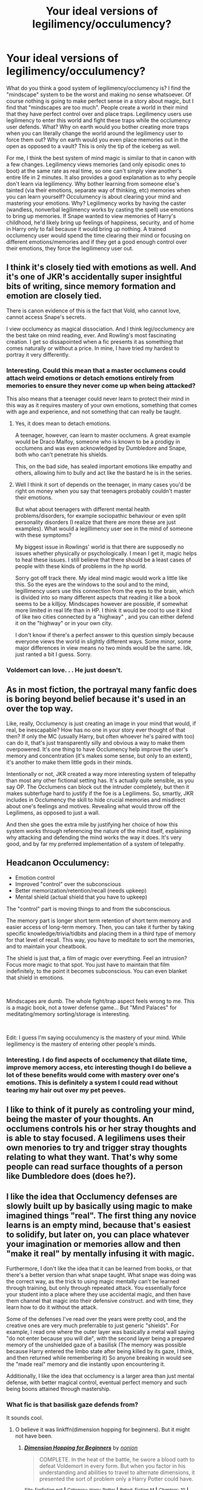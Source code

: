 #+TITLE: Your ideal versions of legilimency/occulumency?

* Your ideal versions of legilimency/occulumency?
:PROPERTIES:
:Author: Impossible-Poetry
:Score: 56
:DateUnix: 1584051531.0
:DateShort: 2020-Mar-13
:FlairText: Discussion
:END:
What do you think a good system of legilimency/occlumency is? I find the "mindscape" system to be the worst and making no sense whatsoever. Of course nothing is going to make perfect sense in a story about magic, but I find that "mindscapes are too much". People create a world in their mind that they have perfect control over and place traps. Legilimency users use legilimency to enter this world and fight these traps while the occlumency user defends. What? Why on earth would you bother creating more traps when you can literally change the world around the legilimency user to force them out? Why on earth would you even place memories out in the open as opposed to a vault? This is only the tip of the iceberg as well.

For me, I think the best system of mind magic is similar to that in canon with a few changes. Legilimency views memories (and only episodic ones to boot) at the same rate as real time, so one can't simply view another's entire life in 2 minutes. It also provides a good explanation as to why people don't learn via legilimency. Why bother learning from someone else's tainted (via their emotions, separate way of thinking, etc) memories when you can learn yourself? Occulumency is about clearing your mind and mastering your emotions. Why? Legilimency works by having the caster (wandless, nonverbal legilimency works by casting the spell) use emotions to bring up memories. If Snape wanted to view memories of Harry's childhood, he'd likely bring up feelings of happiness, security, and of home in Harry only to fail because it would bring up nothing. A trained occlumency user would spend the time clearing their mind or focusing on different emotions/memories and if they get a good enough control over their emotions, they force the legilimency user out.


** I think it's closely tied with emotions as well. And it's one of JKR's accidentally super insightful bits of writing, since memory formation and emotion are closely tied.

There is canon evidence of this is the fact that Vold, who cannot love, cannot access Snape's secrets.

I view occlumency as magical dissociation. And I think legi/occlumency are the best take on mind reading, ever. And Rowling's most fascinating creation. I get so dissapointed when a fic presents it as something that comes naturally or without a price. In mine, I have tried my hardest to portray it very differently.
:PROPERTIES:
:Author: pet_genius
:Score: 37
:DateUnix: 1584052837.0
:DateShort: 2020-Mar-13
:END:

*** Interesting. Could this mean that a master occlumens could attach weird emotions or detach emotions entirely from memories to ensure they never come up when being attacked?

This also means that a teenager could never learn to protect their mind in this way as it requires mastery of your own emotions, something that comes with age and experience, and not something that can really be taught.
:PROPERTIES:
:Author: HairyHorux
:Score: 7
:DateUnix: 1584061896.0
:DateShort: 2020-Mar-13
:END:

**** Yes, it does mean to detach emotions.

A teenager, however, can learn to master occlumens. A great example would be Draco Malfoy, someone who is known to be a prodigy in occlumens and was even acknowledged by Dumbledore and Snape, both who can't penetrate his shields.

This, on the bad side, has sealed important emotions like empathy and others, allowing him to bully and act like the bastard he is in the series.
:PROPERTIES:
:Author: draconaisev
:Score: 7
:DateUnix: 1584077730.0
:DateShort: 2020-Mar-13
:END:


**** Well I think it sort of depends on the teenager, in many cases you'd be right on money when you say that teenagers probably couldn't master their emotions.

But what about teenagers with different mental health problems/disorders, for example sociopathic behaviour or even split personality disorders (I realize that there are more these are just examples). What would a legillimency user see in the mind of someone with these symptoms?

My biggest issue in Rowlings' world is that there are supposedly no issues whether physically or psychologically. I mean I get it, magic helps to heal these issues. I still believe that there should be a least cases of people with these kinds of problems in the hp world.

Sorry got off track there. My ideal mind magic would work a little like this. So the eyes are the windows to the soul and to the mind, legillimency users use this connection from the eyes to the brain, which is divided into so many different aspects that reading it like a book seems to be a killjoy. Mindscapes however are possible, if somewhat more limited in real life than in HP. I think it would be cool to use it kind of like two cities connected by a "highway" , and you can either defend it on the "highway" or in your own city.

I don't know if there's a perfect answer to this question simply because everyone views the world in slightly different ways. Some minor, some major differences in view means no two minds would be the same. Idk, just ranted a bit I guess. Sorry.
:PROPERTIES:
:Author: justlooking4myson
:Score: 3
:DateUnix: 1584074048.0
:DateShort: 2020-Mar-13
:END:


*** Voldemort can love. . . He just doesn't.
:PROPERTIES:
:Author: Squishysib
:Score: 2
:DateUnix: 1584080335.0
:DateShort: 2020-Mar-13
:END:


** As in most fiction, the portrayal many fanfic does is boring beyond belief because it's used in an over the top way.

Like, really, Occlumency is just creating an image in your mind that would, if real, be inescapable? How has no one in your story ever thought of that then? If only the MC (usually Harry, but often whoever he's paired with too) can do it, that's just transparently silly and obvious a way to make them overpowered. It's one thing to have Occlumency help improve the user's memory and concentration (it's makes some sense, but only to an extent), it's another to make them little gods in their minds.

Intentionally or not, JKR created a way more interesting system of telepathy than most any other fictional setting has. It's actually quite sensible, as you say OP. The Occlumens can block out the intruder completely, but then it makes subterfuge hard to justify if the foe is a Legilimens. So, smartly, JKR includes in Occlumency the skill to hide crucial memories and misdirect about one's feelings and motives. Revealing what would throw off the Legilimens, as opposed to just a wall.

And then she goes the extra mile by justifying her choice of how this system works through referencing the nature of the mind itself, explaining why attacking and defending the mind works the way it does. It's very good, and by far my preferred implementation of a system of telepathy.
:PROPERTIES:
:Author: MindForgedManacle
:Score: 14
:DateUnix: 1584061989.0
:DateShort: 2020-Mar-13
:END:


** Headcanon Occulumency:

- Emotion control
- Improved "control" over the subconscious
- Better memorization/retention/recall (needs upkeep)
- Mental shield (actual shield that you have to upkeep)

The "control" part is moving things to and from the subconscious.

The memory part is longer short term retention of short term memory and easier access of long-term memory. Then, you can take it further by taking specific knowledge/trivia/tidbits and placing them in a third type of memory for that level of recall. This way, you have to meditate to sort the memories, and to maintain your cheatbook.

The shield is just that, a film of magic over everything. Feel an intrusion? Focus more magic to that spot. You just have to maintain that film indefinitely, to the point it becomes subconscious. You can even blanket that shield in emotions.

​

Mindscapes are dumb. The whole fight/trap aspect feels wrong to me. This is a magic book, not a tower defense game... But "Mind Palaces" for meditating/memory sorting/storage is interesting.

​

Edit: I guess I'm saying occulumency is the mastery of your mind. While legilimency is the mastery of entering other people's minds.
:PROPERTIES:
:Author: Nyanmaru_San
:Score: 6
:DateUnix: 1584064842.0
:DateShort: 2020-Mar-13
:END:

*** Interesting. I do find aspects of occlumency that dilate time, improve memory access, etc interesting though I do believe a lot of these benefits would come with mastery over one's emotions. This is definitely a system I could read without tearing my hair out over my pet peeves.
:PROPERTIES:
:Author: Impossible-Poetry
:Score: 3
:DateUnix: 1584070408.0
:DateShort: 2020-Mar-13
:END:


** I like to think of it purely as controling your mind, being the master of your thoughts. An occlumens controls his or her stray thoughts and is able to stay focused. A legilimens uses their own menories to try and trigger stray thoughts relating to what they want. That's why some people can read surface thoughts of a person like Dumbledore does (does he?).
:PROPERTIES:
:Author: jasoneill23
:Score: 4
:DateUnix: 1584069429.0
:DateShort: 2020-Mar-13
:END:


** I like the idea that Occlumency defenses are slowly built up by basically using magic to make imagined things "real". The first thing any novice learns is an empty mind, because that's easiest to solidify, but later on, you can place whatever your imagination or memories allow and then "make it real" by mentally infusing it with magic.

Furthermore, I don't like the idea that it can be learned from books, or that there's a better version than what snape taught. What snape was doing was the correct way, as the trick to using magic mentally can't be learned through training, but only through repeated attack. You essentially force your student into a place where they use accidental magic, and then have them channel that magic into their defensive construct. and with time, they learn how to do it without the attack.

Some of the defenses I've read over the years were pretty cool, and the creative ones are very much preferrable to just generic "shields". For example, I read one where the outer layer was basically a metal wall saying "do not enter because you will die", with the second layer being a prepared memory of the unshielded gaze of a basilisk (The memory was possible because Harry entered the limbo state after being killed by its gaze, I think, and then returned while remembering it) So anyone breaking in would see the "made real" memory and die instantly upon encountering it.

Additionally, I like the idea that occlumency is a larger area than just mental defense, with better magical control, eventual perfect memory and such being boons attained through mastership.
:PROPERTIES:
:Author: Uncommonality
:Score: 5
:DateUnix: 1584062516.0
:DateShort: 2020-Mar-13
:END:

*** What fic is that basilisk gaze defends from?

It sounds cool.
:PROPERTIES:
:Author: Slip09
:Score: 3
:DateUnix: 1584084658.0
:DateShort: 2020-Mar-13
:END:

**** O believe it was linkffn(dimension hopping for beginners). But it might not have been.
:PROPERTIES:
:Author: Uncommonality
:Score: 1
:DateUnix: 1584088099.0
:DateShort: 2020-Mar-13
:END:

***** [[https://www.fanfiction.net/s/2829366/1/][*/Dimension Hopping for Beginners/*]] by [[https://www.fanfiction.net/u/649528/nonjon][/nonjon/]]

#+begin_quote
  COMPLETE. In the heat of the battle, he swore a blood oath to defeat Voldemort in every form. But when you factor in his understanding and abilities to travel to alternate dimensions, it presented the sort of problem only a Harry Potter could have.
#+end_quote

^{/Site/:} ^{fanfiction.net} ^{*|*} ^{/Category/:} ^{Harry} ^{Potter} ^{*|*} ^{/Rated/:} ^{Fiction} ^{M} ^{*|*} ^{/Chapters/:} ^{10} ^{*|*} ^{/Words/:} ^{56,035} ^{*|*} ^{/Reviews/:} ^{1,236} ^{*|*} ^{/Favs/:} ^{3,646} ^{*|*} ^{/Follows/:} ^{1,285} ^{*|*} ^{/Updated/:} ^{3/13/2006} ^{*|*} ^{/Published/:} ^{3/4/2006} ^{*|*} ^{/Status/:} ^{Complete} ^{*|*} ^{/id/:} ^{2829366} ^{*|*} ^{/Language/:} ^{English} ^{*|*} ^{/Genre/:} ^{Parody/Adventure} ^{*|*} ^{/Characters/:} ^{Harry} ^{P.} ^{*|*} ^{/Download/:} ^{[[http://www.ff2ebook.com/old/ffn-bot/index.php?id=2829366&source=ff&filetype=epub][EPUB]]} ^{or} ^{[[http://www.ff2ebook.com/old/ffn-bot/index.php?id=2829366&source=ff&filetype=mobi][MOBI]]}

--------------

*FanfictionBot*^{2.0.0-beta} | [[https://github.com/tusing/reddit-ffn-bot/wiki/Usage][Usage]]
:PROPERTIES:
:Author: FanfictionBot
:Score: 1
:DateUnix: 1584088125.0
:DateShort: 2020-Mar-13
:END:


*** Eh, to each their own but the version you mention just sounds like the generic OP version that permeates fanfic. It makes Occlumency so overpowered that it makes any fanfic that uses it like that cannot justify not having everyone try to learn it. :/
:PROPERTIES:
:Author: MindForgedManacle
:Score: 1
:DateUnix: 1584320569.0
:DateShort: 2020-Mar-16
:END:


** Honestly, I enjoy them all.

Canon is fine for me, but doesn't make for the most engaging reading if the fic is going to be be mind arts centered. Canon Legilimency jumps from memory to memory, though to thought, by tenuous connections or no connections at all. Its clear that the Legilimancer has some method of directing the flow of memory, but it isn't "reading a mind like a book." The Occlumancer tries to clear their mind of emotion and thought to prevent access to memories at all, or at the very least important ones.

I like variations on that where rather than focusing on clearing their mind, the Occlumancer creates inane connections, mazes of useless memories and tenuous connections that they can use to route the attacker into viewing inane and pointless memories as they try to access important information.

I like variations where the mind palace is only an aspect of the process, by which the Occlumancer organizes their mind in such a way that they can clear it more effectively. Thoughts and memories aren't jumbled around unorganized where an attacker can flip through them, they are packed away in appropriate locations. Then, the Occlumancer acts to shield that mind palace from incursion through mental constructs such as walls or traps.

I like variations where the Occlumancer can seal away important memories behind hidden shields and walls while leaving unimportant memories available for the Legilimancer to peruse, thinking that they are seeing everything.

I really like ones where Occlumancy is completely individual. That every witch or wizard has their own personal method for defending their mind, and that their own method will work best for them and others possibly not at all. Maybe clearing the mind works for Snape, but not for Harry, maybe some people focus on a memory that is so strong they can lose themselves in it, preventing any attacker from seeing more than that. Maybe someone else pictures an internal battle between defending mental constructs and attacking mental probes.

​

I do agree with you about learning someones entire life in real time, though I don't think its real time. Remembering things yourself isn't real time, memories are disjointed, and sped up, and removed from such senses as the passing of time. You remember a long car drive taking all day, but it doesn't take all day to remember it. Though maybe that was what you were saying as well.
:PROPERTIES:
:Author: Kingsonne
:Score: 7
:DateUnix: 1584054797.0
:DateShort: 2020-Mar-13
:END:

*** Interesting. I guess I personally just cannot stand mind palaces out of personal preferences. Do you justify the illogical aspects of them like how the traps seem unnecessary if one can merely simply have a mindscape of hell (perfect vacuums, fire, etc)?

To clarify the car drive thing, when you think of it taking a while, the part that knows it took a certain amount of time is semantic (knowing knowledge without sensory information) whereas remembering the experience of the car drive would be episodic. In my ideal version of legilimency, the only way to know the length of the car ride would be to view memories of it near the end where a person would remember how long it took. However, to view everything that happened over the car ride (relevant in learning experiences or interrogations) would require viewing the full eight hours in real time and possibly fighting off attempts at misdirection.
:PROPERTIES:
:Author: Impossible-Poetry
:Score: 3
:DateUnix: 1584057171.0
:DateShort: 2020-Mar-13
:END:

**** I don't think the traps seem unnecessary. In mind palace occlumency as I imagine the benefits are twofold. One, the increased organization helps the user organize their own memories for greater recall. Two it helps them protect them better. Like you are talking about with real time, searching through the mind palace takes time. If Voldemort jumps into an unorganized Harry's mind he can follow links between memories in the blur of thoughts and recollections to jump from memory to memory in order to find what he is looking for. During this time Harry must actively try to clear his mind in order to reject Voldemort while Voldemort is viewing memories. Even if Harry does reject him and the process takes 30 seconds, that's 30 seconds of time for Voldemort to look around and find things.

Now imagine Voldemort enters Harry's mind and finds, not a soup of disorganized memories to peruse through, but a replica of Hogwarts. It will take him time to find where Harry has stored his memories. Does he go to the library first and look for books corresponding to memories? Does he check Gryfffindor tower? Has Harry organized his memories in the Room of Requirement? Say he decides to check Gryffindor tower. First he must gain entry to Hogwarts itself, a fortress of Harry's mind designed to repel intruders. He might not even be able to make it into the mind palace itself, especially if the whomping willow attacks his legilimancy probe, or a mental construct of peeves dive bombs him with distractions.

Voldemort is a good legilimens though, let's say it only takes him 20 seconds to break through the walls. Now he's inside and has to get to Gryffindor tower. Except the suits of armor are attacking him and the staircases are moving randomly and he gets caught in a trick stair. Now he's still in Harry's mind, he gets to Gryffindor tower and opens Harry's trunk and finds memories of Harry doing laundry, packing his trunk, and doing chores. Harry's valuable memories aren't in Gryffindor tower, they are in a hidden chamber in the quidditch broom shed behind dozens of more traps.

This entire time Harry is actively trying to repel Voldemort from his mind. It's been 45 seconds. A rather poor showing on Harry's end but he's managed to evict the intruder from his mind. The intruder who had gained nothing. That's the point of mental traps. It serves as something to occupy abs delay the intruder while trying to eject them from the mind. No one needs to breathe in a mindscape, the vacuum does nothing. What is needed are distractions. Distractions that occupy the attacker while the defender repels them.

With regards to the real time memory I would agree with you that to find out everything about that 8 hour car ride the attacker would need to relive the entirety of it. Except people don't remember things that way. What I think makes more sense is that the attacker would enter the memory, relive 10 seconds associated with getting in the car, flash forward to 5 seconds of passing out treats, 3 seconds of staring blankly at bushes, 5 seconds of feeling interminable boredom, and 10 seconds of getting out of the car along with the emotions associated with those flashes and the general impression of a long car ride. If something important happened on the ride, the person being legilimized would remember that more clearly and it would be one of those flashes that the attacker got when examining the memory of the 8 hour drive.
:PROPERTIES:
:Author: Kingsonne
:Score: 1
:DateUnix: 1584063316.0
:DateShort: 2020-Mar-13
:END:

***** I think it's less the traps are unnecessary as redundant. Firstly, I imagine it would take far more than 45 seconds to do all of the things you mention happening in a hypothetical situation. Walking alone would take more than 45 seconds in a 1:1 time ratio.

Instead of Hogwarts, why not the Atlantic ocean with an oil rig platform? The twist is that the important memories are in a chest buried beneath the ocean floor. Why not a mindscape of pure fire? This would negate the need to even defend as the wizard is either forced out or loses his sanity in these types of systems. Most of the stories with a mindscape have traps that attackers bypass with magical ability translated in from real life. All of the ones I have read have the defending wizard actively defend in a mindscape. The reasons they hold off Voldemort are a combination of traps and their own attacks.

These are traps they will in when constructing a mindscape (which itself is odd, organizing uncorporeal memories into physical objects?). Why not will in a nuke that will destroy everything but the mindscape? A basilisk? A pool of basilisk venom? I think the issues are that reality happening in a mind battle seems ridiculous. Harry and Voldemort dueling in Harry's mind with the only reason Harry ties because he has set up mindscape traps? Why does Harry always use a place with traps like animated statues when he could will in infinitely better traps?

Assuming mindscape systems that can only distract while the wizard repels (how would repelling work is one's mind is a physical location), why not pure fire. That hurts and is a distraction. Banshee screams? Dementor effects?
:PROPERTIES:
:Author: Impossible-Poetry
:Score: 2
:DateUnix: 1584070223.0
:DateShort: 2020-Mar-13
:END:

****** I liked the mindscapes in linkffn(The Pureblood Pretense).

In that AU, everyone's magic has an elemental leaning, and their mindscape is and always will be related to that, filled with objects that represent their memories and magical core.

The wizard can reshape the mindscape to some extent, adding defenses and traps out of their own willpower and magic. BUT these are only a visualisation of their defenses, are limited by their magical power (no Death Star for you, Gary Stu), and even a wizard with a mindscape full of flaming spikes can be beaten if the Legilimens can figure out how.

For example, a water elemental might have a river with rocks and fish in it. The source of the river might be their magic, the fish are memories, and the rocks they hide under are the wizard's defenses. The Legilimens wouldn't know that going in. First, they would have to look around with their magic and see what was a memory, what was a fake, what was a trap. Then they would have to get at the fish. If they are more powerful, they can hurl the rocks aside. If they are more skilled, they can sneak in underneath them.

The whole thing becomes more about tricking the other guy so you can use your knowledge advantage to get them out of your mindscape (you know what everything is, the enemy doesn't.)

Other readers, if I have any incorrect information please tell me so that I can fix this!
:PROPERTIES:
:Author: Holy_Hand_Grenadier
:Score: 1
:DateUnix: 1584072944.0
:DateShort: 2020-Mar-13
:END:

******* [[https://www.fanfiction.net/s/7613196/1/][*/The Pureblood Pretense/*]] by [[https://www.fanfiction.net/u/3489773/murkybluematter][/murkybluematter/]]

#+begin_quote
  Harriett Potter dreams of going to Hogwarts, but in an AU where the school only accepts purebloods, the only way to reach her goal is to switch places with her pureblood cousin---the only problem? Her cousin is a boy. Alanna the Lioness take on HP.
#+end_quote

^{/Site/:} ^{fanfiction.net} ^{*|*} ^{/Category/:} ^{Harry} ^{Potter} ^{*|*} ^{/Rated/:} ^{Fiction} ^{T} ^{*|*} ^{/Chapters/:} ^{22} ^{*|*} ^{/Words/:} ^{229,389} ^{*|*} ^{/Reviews/:} ^{1,047} ^{*|*} ^{/Favs/:} ^{2,535} ^{*|*} ^{/Follows/:} ^{1,016} ^{*|*} ^{/Updated/:} ^{6/20/2012} ^{*|*} ^{/Published/:} ^{12/5/2011} ^{*|*} ^{/Status/:} ^{Complete} ^{*|*} ^{/id/:} ^{7613196} ^{*|*} ^{/Language/:} ^{English} ^{*|*} ^{/Genre/:} ^{Adventure/Friendship} ^{*|*} ^{/Characters/:} ^{Harry} ^{P.,} ^{Draco} ^{M.} ^{*|*} ^{/Download/:} ^{[[http://www.ff2ebook.com/old/ffn-bot/index.php?id=7613196&source=ff&filetype=epub][EPUB]]} ^{or} ^{[[http://www.ff2ebook.com/old/ffn-bot/index.php?id=7613196&source=ff&filetype=mobi][MOBI]]}

--------------

*FanfictionBot*^{2.0.0-beta} | [[https://github.com/tusing/reddit-ffn-bot/wiki/Usage][Usage]]
:PROPERTIES:
:Author: FanfictionBot
:Score: 1
:DateUnix: 1584072960.0
:DateShort: 2020-Mar-13
:END:


*** u/GrinningJest3r:
#+begin_quote
  I like variations where the mind palace is only an aspect of the process, by which the Occlumancer organizes their mind in such a way that they can clear it more effectively. Thoughts and memories aren't jumbled around unorganized where an attacker can flip through them, they are packed away in appropriate locations. Then, the Occlumancer acts to shield that mind palace from incursion through mental constructs such as walls or traps.
#+end_quote

I feel like if the BBC Sherlock series had magic, this is how the Mind Castle plot would have continued on.

#+begin_quote
  I really like ones where Occlumancy is completely individual. That every witch or wizard has their own personal method for defending their mind, and that their own method will work best for them and others possibly not at all.
#+end_quote

linkffn(Lessons with Hagrid)
:PROPERTIES:
:Author: GrinningJest3r
:Score: 4
:DateUnix: 1584055640.0
:DateShort: 2020-Mar-13
:END:

**** [[https://www.fanfiction.net/s/7512124/1/][*/Lessons With Hagrid/*]] by [[https://www.fanfiction.net/u/2713680/NothingPretentious][/NothingPretentious/]]

#+begin_quote
  "Have you found out how to get past that beast of Hagrid's yet?" ...Snape kicks Harry out of 'Remedial Potions', but as we know from The Philosopher's Stone, there is another Occlumens in the school good enough to keep out the Dark Lord. Stupid oneshot.
#+end_quote

^{/Site/:} ^{fanfiction.net} ^{*|*} ^{/Category/:} ^{Harry} ^{Potter} ^{*|*} ^{/Rated/:} ^{Fiction} ^{T} ^{*|*} ^{/Words/:} ^{4,357} ^{*|*} ^{/Reviews/:} ^{651} ^{*|*} ^{/Favs/:} ^{4,264} ^{*|*} ^{/Follows/:} ^{896} ^{*|*} ^{/Published/:} ^{10/31/2011} ^{*|*} ^{/Status/:} ^{Complete} ^{*|*} ^{/id/:} ^{7512124} ^{*|*} ^{/Language/:} ^{English} ^{*|*} ^{/Genre/:} ^{Humor/Fantasy} ^{*|*} ^{/Characters/:} ^{Rubeus} ^{H.} ^{*|*} ^{/Download/:} ^{[[http://www.ff2ebook.com/old/ffn-bot/index.php?id=7512124&source=ff&filetype=epub][EPUB]]} ^{or} ^{[[http://www.ff2ebook.com/old/ffn-bot/index.php?id=7512124&source=ff&filetype=mobi][MOBI]]}

--------------

*FanfictionBot*^{2.0.0-beta} | [[https://github.com/tusing/reddit-ffn-bot/wiki/Usage][Usage]]
:PROPERTIES:
:Author: FanfictionBot
:Score: 2
:DateUnix: 1584055664.0
:DateShort: 2020-Mar-13
:END:


** I have a very similar head canon on both Legilimency and Occlumency. Legilimency is just a caster trying to subtly (or not so subtly) influence/insert emotions into the targets head, and view the memories attached to those emotions. Occlumency would be less a magical defense, and much more just the mental vigilance to realize first;

a) these aren't my emotions/thoughts, I am being attacked

b) either show them unrelated memories (Focusing on hunger when the legilimens is trying to make you angry and thus showing them memories of food instead) or just focusing on a different memory related to that emotion (the legilimens wants to see a memory of you commiting a crime and makes you feel guilty/ashamed/excited and the occlumens shows them a completely different "secret" where they felt the same emotion)

In my head canon, a "perfect occlumens" is just one who can use occlumency without any interruptions to the conversation/any sign they are focusing on something other than what they appear to be doing, as well as directing their thoughts in a manner that fools a legilimens that they aren't being misdirected. A perfect legilimens, would be somebody who could both use legilimency without being visible about it, and see exactly what memories they are trying to see.
:PROPERTIES:
:Author: TheHeadlessScholar
:Score: 3
:DateUnix: 1584074215.0
:DateShort: 2020-Mar-13
:END:


** In my opinion, I think it's really, /really/ important to remember that both Occlumency and Legilimency are inherently magical skills. And, with all magic, there's multiple ways of accomplishing any given task. I mean, with the simple task of getting from point A to point B, there's apparition, portkeys, flying, the knight bus, the floo, phoenix travel, etc. Why should those mental arts be any different?

Do you want to construct a memory palace? Sure. Do you want literal arcane shields blocking entry into your mind? Go for it. Mazes of memories filled with emotional traps? Why not? Hiding memories via disassociation? Yep. Imbuing memories with magic so they can defend themselves? Totally possible.

Legilimency, then, is the art of exploring these defenses and subverting them in equally dynamic ways to try to get at the defended memories.

Also, a side note, I have a theory that magic works best when you give it a single point of failure. The Fidelius charm, passwords on doors, the blood door in the sea cave where the locket was, etc. - basically, you leave only one way in and you can more easily make every other way infeasible. The same would thus apply to occlumency; if you have an emotion-based defence, the attacker would need to find the right combination of emotions to get past, versus a mind-palace defense that requires the attacker to physically navigate a structure to find the memories.
:PROPERTIES:
:Author: wille179
:Score: 2
:DateUnix: 1584112129.0
:DateShort: 2020-Mar-13
:END:


** I think that the best model for Legilimency is basically an interrogation, with an element of torture. However, it's conducted not with words and physical actions but with qualia (thoughts, feelings, mental images, etc.). Occlumency is then training in resisting this type of interrogation and torture.

I like this better than "reading" or "mindscape" analogies, because it makes for a more dynamic interaction that integrates with characters' personalities and the story; and one that advances the theme that powerful magic has a price.

The Legilimens spell, cast with a wand, creates a magical channel between the caster and the target, one that's mostly, though not completely, under the control of the caster. Through this channel, the Legilimens can inject qualia into the target's mind and read the reaction qualia. That's only the beginning, however, because the Legilimens then needs to correctly interpret what they are reading and follow-up with whatever is needed. Most people have enough trouble consciously considering what's going on in their own heads, and interpreting what's going on in other people's heads, and influencing it with any level of accuracy and predictability, requires prodigious levels of general intelligence and working memory, not to mention a lot of practice.

Occlumency is the skill of identifying, dissociating from, and ignoring the injected qualia (i.e., closing one's mind) so that the Legilimens gets nothing. More advanced Occlumency involves forging responses, perhaps through a form of controlled schizophrenia or dissociative identity disorder. (This can be dangerous, to the point of the Occlumens forgetting which of their thoughts are real and which are forgeries. To quote /A Scarlet Letter/, "No man, for any considerable period, can wear one face to himself and another to the multitude, without finally getting bewildered as to which may be the true.")

A hostile Legilimens trying to break through---assuming they don't care about being noticed and the target doesn't have a way of breaking the connection---will be looking to find qualia that the Occlumens can't dissociate from or ignore. Once the Legilimens finds one that elicits an uncontrolled response (as far as the Legilimens can tell), they can push on that, keeping the Occlumens off-balance and sending qualia that get the wanted information and other results. The difficulty of learning Occlumency then stems from the fact that the qualia that can be injected are limited only by the imagination, the experience, and the personal squeamishness of the Legilimens. (It's worth keeping in mind that the Legilimens has to, in some sense, experience everything they are sending, and so, say, sending the notion of extreme pain hurts both sides about equally.)

Now, that means that unlike the Levitation Charm or riding a bike, Occlumency is not discrete skill that one learns and moves on. Rather, it is something that one /becomes/. To successfully resist an all-out attack by a skilled Legilimens, one must /be/ the sort of person who can, say, experience seeing, touching, and smelling a mutilated corpse of one's own best friend, sibling, or child (or worse)---and shrug.

That, in turn, means that Occlumency training is inherently a painful and dangerous process. The instructor must necessarily expose the student to painful, disgusting, and disturbing qualia, because any attack that the student hasn't already experienced and learned to shrug off is one that may surprise them in the future. In other words, if it doesn't hurt, you're doing it wrong, and it may well be the case that the best Occlumency instructor is a sadist or a psychopath who is on your side. Becoming an Occlumens is therefore inherently traumatic and can cause personality changes, often for the worse.

One aspect of Legilimency that favours defence is that Legilimency requires a functioning mind to interrogate, and drugs, sleep deprivation, and other things that might reduce an Occlumens's ability to resist will also tend to reduce the usefulness and the accuracy of the reading. (For a simple example, physically torturing an Occlumens would make it harder for them to maintain the presence of mind needed for Occlumency, but if all the Legilimens can get in response is "Ow, it hurts!", it's not a very useful thing to do.)

Lastly, eye contact creates a weaker, noisier channel, one which only someone who is highly skilled in both Legilimency and Occlumency could read and interpret: Occlumency is necessary to distinguish the weak "signal" of the incoming foreign thoughts from the "noise" of one's own mind, while skill in Legilimency is needed to make sense of the very noisy "signal". That would be the "wandless" version of Legilimency, which isn't a discrete spell at all, as much as it is the ability to receive and interpret stray foreign thoughts. A mind artist of sufficient skill (e.g., Voldemort) might be able to sense and "denoise" thoughts and feelings even without eye contact.

The Memory Charm interacts with Occlumency in an interesting way. I imagine that it has two targeting modes: recent memories (e.g., "last 10 minutes") and specific memories. The first one is pretty easy, and it's what's used most of the time, though perhaps beyond half an hour or so, memories become increasingly integrated, and trying to target anything older than that risks hitting unrelated memories. The second targeting mode requires the target memory to be brought up using Legilimency. This makes it very difficult to Obliviate a skilled Occlumens without them noticing.

These mechanics have broader consequences, which I think are pretty consistent with HP canon. Since Legilimency is *hard*, there are usually much easier ways to extract information. Therefore, even people who could make use of it don't bother to learn it. This rarity of good Legilimences means that even people with secrets to keep are fine without Occlumency; and this, combined with the price of learning it means that few people learn Occlumency as well, even if they have the opportunity to.
:PROPERTIES:
:Author: turbinicarpus
:Score: 2
:DateUnix: 1584153868.0
:DateShort: 2020-Mar-14
:END:


** I like the mindscape/ mind palace type thing. But,. I really like Sherlock. So, when they make their mind like a house or library, and tuck memories away or whatever the author will have happen, I don't mind it. I like that. I also like the thought of creating walls and barriers and traps.
:PROPERTIES:
:Author: SimonSherlockPotter
:Score: 1
:DateUnix: 1584161318.0
:DateShort: 2020-Mar-14
:END:

*** Well the mindscape thing, rather ironically, in Sherlock is a very common mnemonic technique. What's actually happening isn't that memories are being placed within a mind palace but a image of a physical location is created in one's mind with the things you'd like to remember and stored as a new memory.

However, I totally understand why'd you enjoy it in a story as a result of Sherlock. It's misrepresented in Sherlock and the show is really good.
:PROPERTIES:
:Author: Impossible-Poetry
:Score: 1
:DateUnix: 1584163043.0
:DateShort: 2020-Mar-14
:END:


** mindscapes are real. a memory of a place and traps are memories too. even if they're fictional. i figure snape was trying to teach harry how to think of nothing under pressure. a memory of thinking of nothing is a memory you could sink into and your attacker would have to stay there too. emergency occlumency for dummies.
:PROPERTIES:
:Author: andrewwaiting
:Score: 1
:DateUnix: 1584741493.0
:DateShort: 2020-Mar-21
:END:


** For me, occlumens is like creating a safe with many different compartments. Clearing your mind could be that you're sorting through your memories and placing them in different compartments. This would mean that your memories aren't jumbled up in a pile and instead, in smaller compartments, allowing for more empty space to build a ward around those compartments.

These wards, however, tend to lock up more than just memories. Like in the case of Draco Malfoy, these wards can also lock up emotions. This, however, can sometimes be manipulated and used to ones own advantage. For example, sealing in your sadness so to not deal with the grief of losing a beloved. Or sealing your empathy so you can kill someone so on and so forth.

For Legilimens, on the other hand, it would be like picklocking. The locks are different for different people. This is why its so hard to be a good legilimens. Once they're able to unlock the 'safe', they get full access to their memories. But here comes another tricky part. They have to find out where the memory they want is. From what I know and see, it could be that emotions does play a part in what memory you get. So, I do agree with your theory on that.

Well, that's just my thoughts of it. Never really thought much of it but it's an interesting topic to think about.
:PROPERTIES:
:Author: draconaisev
:Score: 0
:DateUnix: 1584078382.0
:DateShort: 2020-Mar-13
:END:


** If you're interested, I'd recommend you try reading Harry Potter And The Prince Of Slytherin. Besides the fact that it's one of the best fanfics I've read with conspiracies and different views on magic galore, the author created one of the best (in my humble opinion) variations of the mind arts. It is a WBWL type, but the author does really well in explaining why the brothers were treated differently.

​

linkffn(11191235)
:PROPERTIES:
:Author: DarthGhengis
:Score: 0
:DateUnix: 1584086189.0
:DateShort: 2020-Mar-13
:END:

*** I have actually. I found it to be good for a guilty pleasure type of fic. Otherwise, I think it's a little overrated. It's a bunch of small things for me that add up.
:PROPERTIES:
:Author: Impossible-Poetry
:Score: 1
:DateUnix: 1584108552.0
:DateShort: 2020-Mar-13
:END:

**** I suppose I could see that. I tend to binge-read it as much as possible. which makes those little things seem.. well, even less important than otherwise. Regardless, if you've read it then you're already read on how the author portrayed the mind arts.
:PROPERTIES:
:Author: DarthGhengis
:Score: 1
:DateUnix: 1584118933.0
:DateShort: 2020-Mar-13
:END:
